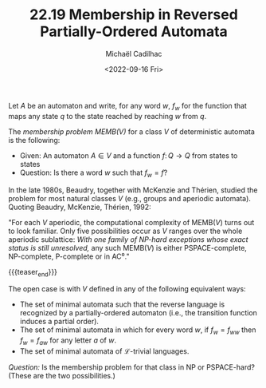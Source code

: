 #+TITLE: 22.19 Membership in Reversed Partially-Ordered Automata
#+AUTHOR: Michaël Cadilhac
#+EMAIL: michael@cadilhac.name
#+DATE: <2022-09-16 Fri>
#+LAYOUT: post
#+TAGS: algebra, automata

Let $A$ be an automaton and write, for any word $w$, $f_w$ for the function that
maps any state $q$ to the state reached by reaching $w$ from $q$.

The /membership problem MEMB($V$)/ for a class $V$ of deterministic automata is the following:
- Given: An automaton $A \in V$ and a function $f\colon Q \to Q$ from states to states
- Question: Is there a word $w$ such that $f_w = f$?

In the late 1980s, Beaudry, together with McKenzie and Thérien, studied the
problem for most natural classes $V$ (e.g., groups and aperiodic automata).
Quoting Beaudry, McKenzie, Thérien, 1992:

"For each $V$ aperiodic, the computational complexity of MEMB($V$) turns out to
look familiar.  Only five possibilities occur as $V$ ranges over the whole
aperiodic sublattice: /With one family of NP-hard exceptions whose exact status is
still unresolved,/ any such MEMB($V$) is either PSPACE-complete, NP-complete,
P-complete or in AC$⁰$."

{{{teaser_end}}}

The open case is with $V$ defined in any of the following equivalent ways:
- The set of minimal automata such that the reverse language is recognized by a
  partially-ordered automaton (i.e., the transition function induces a partial
  order).
- The set of minimal automata in which for every word $w$, if $f_w = f_{ww}$
  then $f_w = f_{aw}$ for any letter $a$ of $w$.
- The set of minimal automata of $\mathcal{L}$-trivial languages.

/Question:/ Is the membership problem for that class in NP or PSPACE-hard?
(These are the two possibilities.)
